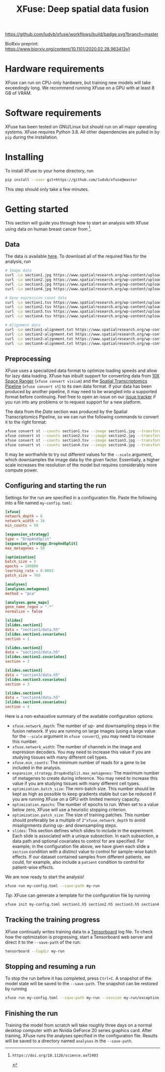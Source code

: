 #+TITLE: XFuse: Deep spatial data fusion

[[https://github.com/ludvb/xfuse/actions?query=workflow%3Abuild+branch%3Amaster][https://github.com/ludvb/xfuse/workflows/build/badge.svg?branch=master]]

BioRxiv preprint: https://www.biorxiv.org/content/10.1101/2020.02.28.963413v1

* Hardware requirements

XFuse can run on CPU-only hardware, but training new models will take exceedingly long.
We recommend running XFuse on a GPU with at least 8 GB of VRAM.

* Software requirements

XFuse has been tested on GNU/Linux but should run on all major operating systems.
XFuse requires Python 3.8.
All other dependencies are pulled in by ~pip~ during the installation.

* Installing

To install XFuse to your home directory, run
#+BEGIN_SRC sh
pip install --user git+https://github.com/ludvb/xfuse@master
#+END_SRC
This step should only take a few minutes.

* Getting started

This section will guide you through how to start an analysis with XFuse using data on human breast cancer from [fn:1].

[fn:1]: https://doi.org/10.1126/science.aaf2403

** Data

The data is available [[https://www.spatialresearch.org/resources-published-datasets/doi-10-1126science-aaf2403/][here]].
To download all of the required files for the analysis, run
#+BEGIN_SRC sh
# Image data
curl -Lo section1.jpg https://www.spatialresearch.org/wp-content/uploads/2016/07/HE_layer1_BC.jpg
curl -Lo section2.jpg https://www.spatialresearch.org/wp-content/uploads/2016/07/HE_layer2_BC.jpg
curl -Lo section3.jpg https://www.spatialresearch.org/wp-content/uploads/2016/07/HE_layer3_BC.jpg
curl -Lo section4.jpg https://www.spatialresearch.org/wp-content/uploads/2016/07/HE_layer4_BC.jpg

# Gene expression count data
curl -Lo section1.tsv https://www.spatialresearch.org/wp-content/uploads/2016/07/Layer1_BC_count_matrix-1.tsv
curl -Lo section2.tsv https://www.spatialresearch.org/wp-content/uploads/2016/07/Layer2_BC_count_matrix-1.tsv
curl -Lo section3.tsv https://www.spatialresearch.org/wp-content/uploads/2016/07/Layer3_BC_count_matrix-1.tsv
curl -Lo section4.tsv https://www.spatialresearch.org/wp-content/uploads/2016/07/Layer4_BC_count_matrix-1.tsv

# Alignment data
curl -Lo section1-alignment.txt https://www.spatialresearch.org/wp-content/uploads/2016/07/Layer1_BC_transformation.txt
curl -Lo section2-alignment.txt https://www.spatialresearch.org/wp-content/uploads/2016/07/Layer2_BC_transformation.txt
curl -Lo section3-alignment.txt https://www.spatialresearch.org/wp-content/uploads/2016/07/Layer3_BC_transformation.txt
curl -Lo section4-alignment.txt https://www.spatialresearch.org/wp-content/uploads/2016/07/Layer4_BC_transformation.txt
#+END_SRC

** Preprocessing

XFuse uses a specialized data format to optimize loading speeds and allow for lazy data loading.
XFuse has inbuilt support for converting data from [[https://support.10xgenomics.com/spatial-gene-expression/software/pipelines/latest/installation][10X Space Ranger]] (~xfuse convert visium~) and the [[https://github.com/SpatialTranscriptomicsResearch/st_pipeline][Spatial Transcriptomics Pipeline]] (~xfuse convert st~) to its own data format.
If your data has been produced by another pipeline, it may need to be wrangled into a supported format before continuing.
Feel free to open an issue on our [[https://github.com/ludvb/xfuse/issues][issue tracker]] if you run into any problems or to request support for a new platform.

The data from the [[Data]] section was produced by the Spatial Transcriptomics Pipeline, so we can run the following commands to convert it to the right format:
#+BEGIN_SRC sh
xfuse convert st --counts section1.tsv --image section1.jpg --transformation-matrix section1-alignment.txt --scale 0.15 --save-path section1
xfuse convert st --counts section2.tsv --image section2.jpg --transformation-matrix section2-alignment.txt --scale 0.15 --save-path section2
xfuse convert st --counts section3.tsv --image section3.jpg --transformation-matrix section3-alignment.txt --scale 0.15 --save-path section3
xfuse convert st --counts section4.tsv --image section4.jpg --transformation-matrix section4-alignment.txt --scale 0.15 --save-path section4
#+END_SRC
It may be worthwhile to try out different values for the ~--scale~ argument, which downsamples the image data by the given factor.
Essentially, a higher scale increases the resolution of the model but requires considerably more compute power.

** Configuring and starting the run

Settings for the run are specified in a configuration file.
Paste the following into a file named ~my-config.toml~:
#+BEGIN_SRC toml
[xfuse]
network_depth = 6
network_width = 16
min_counts = 50

[expansion_strategy]
type = "DropAndSplit"
[expansion_strategy.DropAndSplit]
max_metagenes = 50

[optimization]
batch_size = 3
epochs = 100000
learning_rate = 0.0003
patch_size = 768

[analyses]
[analyses.metagenes]
method = "pca"

[analyses.gene_maps]
gene_name_regex = ".*"
normalize = false

[slides]
[slides.section1]
data = "section1/data.h5"
[slides.section1.covariates]
section = 1

[slides.section2]
data = "section2/data.h5"
[slides.section2.covariates]
section = 2

[slides.section3]
data = "section3/data.h5"
[slides.section3.covariates]
section = 3

[slides.section4]
data = "section4/data.h5"
[slides.section4.covariates]
section = 4
#+END_SRC

Here is a non-exhaustive summary of the available configuration options:
- ~xfuse.network_depth~: The number of up- and downsampling steps in the fusion network. If you are running on large images (using a large value for the ~--scale~ argument in ~xfuse convert~), you may need to increase this number.
- ~xfuse.network_width~: The number of channels in the image and expression decoders. You may need to increase this value if you are studying tissues with many different cell types.
- ~xfuse.min_counts~: The minimum number of reads for a gene to be included in the analysis.
- ~expansion_strategy.DropAndSplit.max_metagenes~: The maximum number of metagenes to create during inference. You may need to increase this value if you are studying tissues with many different cell types.
- ~optimization.batch_size~: The mini-batch size. This number should be kept as high as possible to keep gradients stable but can be reduced if you are running XFuse on a GPU with limited memory capacity.
- ~optimization.epochs~: The number of epochs to run. When set to a value below zero, XFuse will use a heuristic stopping criterion.
- ~optimization.patch_size~: The size of training patches. This number should preferably be a multiple of ~2^xfuse.network_depth~ to avoid misalignments during up- and downsampling steps.
- ~slides~: This section defines which slides to include in the experiment. Each slide is associated with a unique subsection. In each subsection, a data path and optional covariates to control for are specified. For example, in the configuration file above, we have given each slide a ~section~ condition with a distinct value to control for sample-wise batch effects. If our dataset contained samples from different patients, we could, for example, also include a ~patient~ condition to control for patient-wise effects.

We are now ready to start the analysis!
#+BEGIN_SRC sh
xfuse run my-config.toml --save-path my-run
#+END_SRC

/Tip/: XFuse can generate a template for the configuration file by running
#+BEGIN_SRC sh
xfuse init my-config.toml section1.h5 section2.h5 section3.h5 section4.h5
#+END_SRC

** Tracking the training progress

XFuse continually writes training data to a [[https://github.com/tensorflow/tensorboard][Tensorboard]] log file.
To check how the optimization is progressing, start a Tensorboard web server and direct it to the ~--save-path~ of the run:
#+BEGIN_SRC sh
tensorboard --logdir my-run
#+END_SRC

** Stopping and resuming a run

To stop the run before it has completed, press ~Ctrl+C~.
A snapshot of the model state will be saved to the ~--save-path~.
The snapshot can be restored by running
#+BEGIN_SRC sh
xfuse run my-config.toml --save-path my-run --session my-run/exception.session
#+END_SRC

** Finishing the run

Training the model from scratch will take roughly three days on a normal desktop computer with an Nvidia GeForce 20 series graphics card.
After training, XFuse runs the analyses specified in the configuration file.
Results will be saved to a directory named ~analyses~ in the ~--save-path~.

